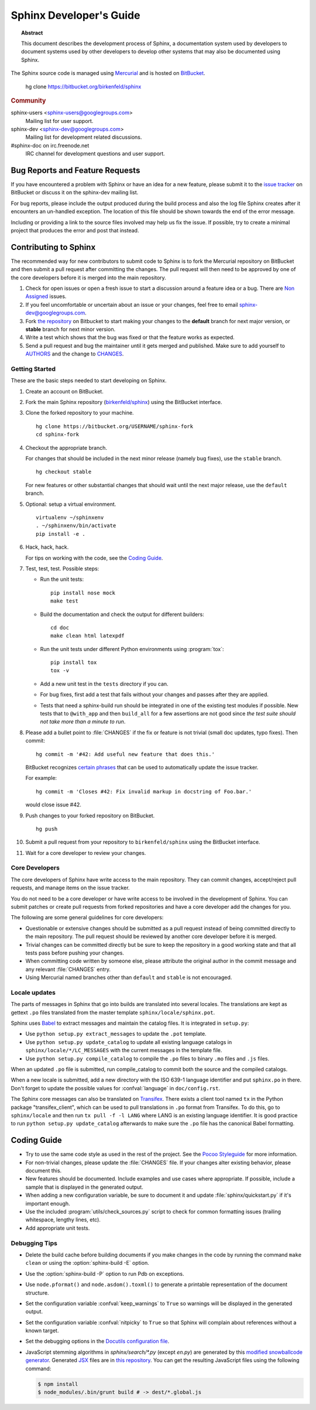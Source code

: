 Sphinx Developer's Guide
========================

.. topic:: Abstract

   This document describes the development process of Sphinx, a documentation
   system used by developers to document systems used by other developers to
   develop other systems that may also be documented using Sphinx.

The Sphinx source code is managed using `Mercurial`_ and is hosted on
`BitBucket`_.

    hg clone https://bitbucket.org/birkenfeld/sphinx

.. rubric:: Community

sphinx-users <sphinx-users@googlegroups.com>
    Mailing list for user support.

sphinx-dev <sphinx-dev@googlegroups.com>
    Mailing list for development related discussions.

#sphinx-doc on irc.freenode.net
    IRC channel for development questions and user support.

.. _`BitBucket`: https://bitbucket.org/
.. _`Mercurial`: http://mercurial.selenic.com/


Bug Reports and Feature Requests
--------------------------------

If you have encountered a problem with Sphinx or have an idea for a new
feature, please submit it to the `issue tracker`_ on BitBucket or discuss it
on the sphinx-dev mailing list.

For bug reports, please include the output produced during the build process
and also the log file Sphinx creates after it encounters an un-handled
exception.  The location of this file should be shown towards the end of the
error message.

Including or providing a link to the source files involved may help us fix the
issue.  If possible, try to create a minimal project that produces the error
and post that instead.

.. _`issue tracker`: https://bitbucket.org/birkenfeld/sphinx/issues


Contributing to Sphinx
----------------------

The recommended way for new contributors to submit code to Sphinx is to fork
the Mercurial repository on BitBucket and then submit a pull request after
committing the changes.  The pull request will then need to be approved by one
of the core developers before it is merged into the main repository.

#. Check for open issues or open a fresh issue to start a discussion around a
   feature idea or a bug. There are `Non Assigned`_ issues.
#. If you feel uncomfortable or uncertain about an issue or your changes, feel
   free to email sphinx-dev@googlegroups.com.
#. Fork `the repository`_ on Bitbucket to start making your changes to the
   **default** branch for next major version, or **stable** branch for next
   minor version.
#. Write a test which shows that the bug was fixed or that the feature works
   as expected.
#. Send a pull request and bug the maintainer until it gets merged and
   published. Make sure to add yourself to AUTHORS_ and the change to
   CHANGES_.

.. _`the repository`: https://bitbucket.org/birkenfeld/sphinx
.. _AUTHORS: https://bitbucket.org/birkenfeld/sphinx/src/tip/AUTHORS
.. _CHANGES: https://bitbucket.org/birkenfeld/sphinx/src/tip/CHANGES
.. _Non Assigned: https://bitbucket.org/birkenfeld/sphinx/issues?status=new&status=open&responsible=

Getting Started
~~~~~~~~~~~~~~~

These are the basic steps needed to start developing on Sphinx.

#. Create an account on BitBucket.

#. Fork the main Sphinx repository (`birkenfeld/sphinx
   <https://bitbucket.org/birkenfeld/sphinx>`_) using the BitBucket interface.

#. Clone the forked repository to your machine. ::

       hg clone https://bitbucket.org/USERNAME/sphinx-fork
       cd sphinx-fork

#. Checkout the appropriate branch.

   For changes that should be included in the next minor release (namely bug
   fixes), use the ``stable`` branch. ::

       hg checkout stable

   For new features or other substantial changes that should wait until the
   next major release, use the ``default`` branch.

#. Optional: setup a virtual environment. ::

       virtualenv ~/sphinxenv
       . ~/sphinxenv/bin/activate
       pip install -e .

#. Hack, hack, hack.

   For tips on working with the code, see the `Coding Guide`_.

#. Test, test, test.  Possible steps:

   * Run the unit tests::

       pip install nose mock
       make test

   * Build the documentation and check the output for different builders::

       cd doc
       make clean html latexpdf

   * Run the unit tests under different Python environments using
     :program:`tox`::

       pip install tox
       tox -v

   * Add a new unit test in the ``tests`` directory if you can.

   * For bug fixes, first add a test that fails without your changes and passes
     after they are applied.

   * Tests that need a sphinx-build run should be integrated in one of the
     existing test modules if possible.  New tests that to ``@with_app`` and
     then ``build_all`` for a few assertions are not good since *the test suite
     should not take more than a minute to run*.

#. Please add a bullet point to :file:`CHANGES` if the fix or feature is not
   trivial (small doc updates, typo fixes).  Then commit::

       hg commit -m '#42: Add useful new feature that does this.'

   BitBucket recognizes `certain phrases`__ that can be used to automatically
   update the issue tracker.

   For example::

       hg commit -m 'Closes #42: Fix invalid markup in docstring of Foo.bar.'

   would close issue #42.

   __ https://confluence.atlassian.com/display/BITBUCKET/Resolve+issues+automatically+when+users+push+code

#. Push changes to your forked repository on BitBucket. ::

       hg push

#. Submit a pull request from your repository to ``birkenfeld/sphinx`` using
   the BitBucket interface.

#. Wait for a core developer to review your changes.


Core Developers
~~~~~~~~~~~~~~~

The core developers of Sphinx have write access to the main repository.  They
can commit changes, accept/reject pull requests, and manage items on the issue
tracker.

You do not need to be a core developer or have write access to be involved in
the development of Sphinx.  You can submit patches or create pull requests
from forked repositories and have a core developer add the changes for you.

The following are some general guidelines for core developers:

* Questionable or extensive changes should be submitted as a pull request
  instead of being committed directly to the main repository.  The pull
  request should be reviewed by another core developer before it is merged.

* Trivial changes can be committed directly but be sure to keep the repository
  in a good working state and that all tests pass before pushing your changes.

* When committing code written by someone else, please attribute the original
  author in the commit message and any relevant :file:`CHANGES` entry.

* Using Mercurial named branches other than ``default`` and ``stable`` is not
  encouraged.


Locale updates
~~~~~~~~~~~~~~

The parts of messages in Sphinx that go into builds are translated into several
locales.  The translations are kept as gettext ``.po`` files translated from the
master template ``sphinx/locale/sphinx.pot``.

Sphinx uses `Babel <http://babel.edgewall.org>`_ to extract messages and
maintain the catalog files.  It is integrated in ``setup.py``:

* Use ``python setup.py extract_messages`` to update the ``.pot`` template.
* Use ``python setup.py update_catalog`` to update all existing language
  catalogs in ``sphinx/locale/*/LC_MESSAGES`` with the current messages in the
  template file.
* Use ``python setup.py compile_catalog`` to compile the ``.po`` files to binary
  ``.mo`` files and ``.js`` files.

When an updated ``.po`` file is submitted, run compile_catalog to commit both
the source and the compiled catalogs.

When a new locale is submitted, add a new directory with the ISO 639-1 language
identifier and put ``sphinx.po`` in there.  Don't forget to update the possible
values for :confval:`language` in ``doc/config.rst``.

The Sphinx core messages can also be translated on `Transifex
<https://www.transifex.com/>`_.  There exists a client tool named ``tx`` in the
Python package "transifex_client", which can be used to pull translations in
``.po`` format from Transifex.  To do this, go to ``sphinx/locale`` and then run
``tx pull -f -l LANG`` where LANG is an existing language identifier.  It is
good practice to run ``python setup.py update_catalog`` afterwards to make sure
the ``.po`` file has the canonical Babel formatting.


Coding Guide
------------

* Try to use the same code style as used in the rest of the project.  See the
  `Pocoo Styleguide`__ for more information.

  __ http://flask.pocoo.org/docs/styleguide/

* For non-trivial changes, please update the :file:`CHANGES` file.  If your
  changes alter existing behavior, please document this.

* New features should be documented.  Include examples and use cases where
  appropriate.  If possible, include a sample that is displayed in the
  generated output.

* When adding a new configuration variable, be sure to document it and update
  :file:`sphinx/quickstart.py` if it's important enough.

* Use the included :program:`utils/check_sources.py` script to check for
  common formatting issues (trailing whitespace, lengthy lines, etc).

* Add appropriate unit tests.


Debugging Tips
~~~~~~~~~~~~~~

* Delete the build cache before building documents if you make changes in the
  code by running the command ``make clean`` or using the
  :option:`sphinx-build -E` option.

* Use the :option:`sphinx-build -P` option to run Pdb on exceptions.

* Use ``node.pformat()`` and ``node.asdom().toxml()`` to generate a printable
  representation of the document structure.

* Set the configuration variable :confval:`keep_warnings` to ``True`` so
  warnings will be displayed in the generated output.

* Set the configuration variable :confval:`nitpicky` to ``True`` so that Sphinx
  will complain about references without a known target.

* Set the debugging options in the `Docutils configuration file
  <http://docutils.sourceforge.net/docs/user/config.html>`_.

* JavaScript stemming algorithms in `sphinx/search/*.py` (except `en.py`) are
  generated by this
  `modified snowballcode generator <https://github.com/shibukawa/snowball>`_.
  Generated `JSX <http://jsx.github.io/>`_ files are
  in `this repository <https://github.com/shibukawa/snowball-stemmer.jsx>`_.
  You can get the resulting JavaScript files using the following command:

  .. code-block:: bash

     $ npm install
     $ node_modules/.bin/grunt build # -> dest/*.global.js
